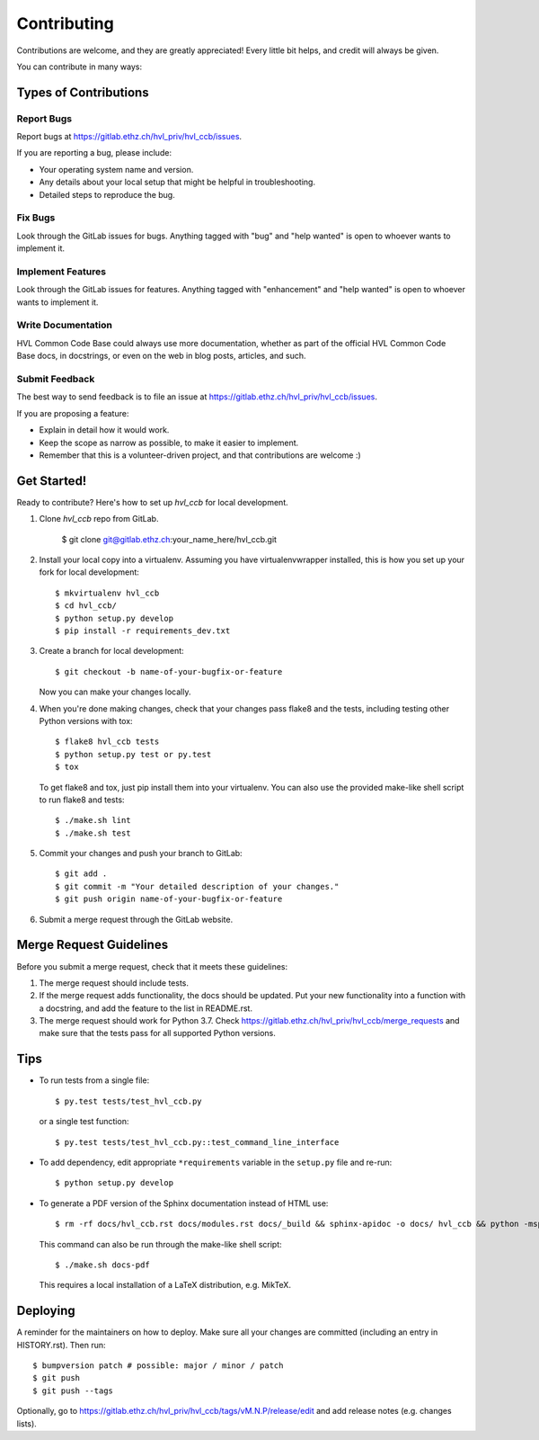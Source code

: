 .. highlight:: shell

============
Contributing
============

Contributions are welcome, and they are greatly appreciated! Every little bit
helps, and credit will always be given.

You can contribute in many ways:

Types of Contributions
----------------------

Report Bugs
~~~~~~~~~~~

Report bugs at https://gitlab.ethz.ch/hvl_priv/hvl_ccb/issues.

If you are reporting a bug, please include:

* Your operating system name and version.
* Any details about your local setup that might be helpful in troubleshooting.
* Detailed steps to reproduce the bug.

Fix Bugs
~~~~~~~~

Look through the GitLab issues for bugs. Anything tagged with "bug" and "help
wanted" is open to whoever wants to implement it.

Implement Features
~~~~~~~~~~~~~~~~~~

Look through the GitLab issues for features. Anything tagged with "enhancement"
and "help wanted" is open to whoever wants to implement it.

Write Documentation
~~~~~~~~~~~~~~~~~~~

HVL Common Code Base could always use more documentation, whether as part of the
official HVL Common Code Base docs, in docstrings, or even on the web in blog posts,
articles, and such.

Submit Feedback
~~~~~~~~~~~~~~~

The best way to send feedback is to file an issue at https://gitlab.ethz.ch/hvl_priv/hvl_ccb/issues.

If you are proposing a feature:

* Explain in detail how it would work.
* Keep the scope as narrow as possible, to make it easier to implement.
* Remember that this is a volunteer-driven project, and that contributions
  are welcome :)

Get Started!
------------

Ready to contribute? Here's how to set up `hvl_ccb` for local development.

1. Clone `hvl_ccb` repo from GitLab.

    $ git clone git@gitlab.ethz.ch:your_name_here/hvl_ccb.git

2. Install your local copy into a virtualenv. Assuming you have virtualenvwrapper installed, this is how you set up your fork for local development::

    $ mkvirtualenv hvl_ccb
    $ cd hvl_ccb/
    $ python setup.py develop
    $ pip install -r requirements_dev.txt

3. Create a branch for local development::

    $ git checkout -b name-of-your-bugfix-or-feature

   Now you can make your changes locally.

4. When you're done making changes, check that your changes pass flake8 and the
   tests, including testing other Python versions with tox::

    $ flake8 hvl_ccb tests
    $ python setup.py test or py.test
    $ tox

   To get flake8 and tox, just pip install them into your virtualenv.
   You can also use the provided make-like shell script to run flake8 and tests::

   $ ./make.sh lint
   $ ./make.sh test

5. Commit your changes and push your branch to GitLab::

    $ git add .
    $ git commit -m "Your detailed description of your changes."
    $ git push origin name-of-your-bugfix-or-feature

6. Submit a merge request through the GitLab website.

Merge Request Guidelines
------------------------

Before you submit a merge request, check that it meets these guidelines:

1. The merge request should include tests.
2. If the merge request adds functionality, the docs should be updated. Put
   your new functionality into a function with a docstring, and add the
   feature to the list in README.rst.
3. The merge request should work for Python 3.7. Check
   https://gitlab.ethz.ch/hvl_priv/hvl_ccb/merge_requests
   and make sure that the tests pass for all supported Python versions.

Tips
----

* To run tests from a single file::

  $ py.test tests/test_hvl_ccb.py

  or a single test function::

  $ py.test tests/test_hvl_ccb.py::test_command_line_interface

* To add dependency, edit appropriate ``*requirements`` variable in the
  ``setup.py`` file and re-run::

  $ python setup.py develop

* To generate a PDF version of the Sphinx documentation instead of HTML use::

  $ rm -rf docs/hvl_ccb.rst docs/modules.rst docs/_build && sphinx-apidoc -o docs/ hvl_ccb && python -msphinx -M latexpdf docs/ docs/_build

  This command can also be run through the make-like shell script::

  $ ./make.sh docs-pdf

  This requires a local installation of a LaTeX distribution, e.g. MikTeX.

Deploying
---------

A reminder for the maintainers on how to deploy.
Make sure all your changes are committed (including an entry in HISTORY.rst).
Then run::

$ bumpversion patch # possible: major / minor / patch
$ git push
$ git push --tags

Optionally, go to
https://gitlab.ethz.ch/hvl_priv/hvl_ccb/tags/vM.N.P/release/edit and add release
notes (e.g. changes lists).
